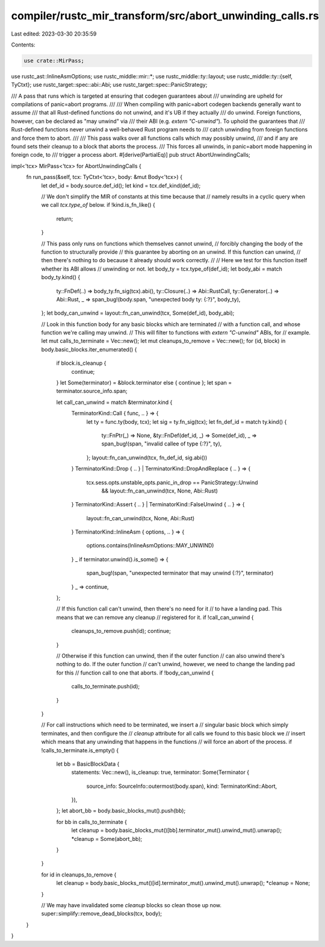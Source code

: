 compiler/rustc_mir_transform/src/abort_unwinding_calls.rs
=========================================================

Last edited: 2023-03-30 20:35:59

Contents:

.. code-block:: rs

    use crate::MirPass;
use rustc_ast::InlineAsmOptions;
use rustc_middle::mir::*;
use rustc_middle::ty::layout;
use rustc_middle::ty::{self, TyCtxt};
use rustc_target::spec::abi::Abi;
use rustc_target::spec::PanicStrategy;

/// A pass that runs which is targeted at ensuring that codegen guarantees about
/// unwinding are upheld for compilations of panic=abort programs.
///
/// When compiling with panic=abort codegen backends generally want to assume
/// that all Rust-defined functions do not unwind, and it's UB if they actually
/// do unwind. Foreign functions, however, can be declared as "may unwind" via
/// their ABI (e.g. `extern "C-unwind"`). To uphold the guarantees that
/// Rust-defined functions never unwind a well-behaved Rust program needs to
/// catch unwinding from foreign functions and force them to abort.
///
/// This pass walks over all functions calls which may possibly unwind,
/// and if any are found sets their cleanup to a block that aborts the process.
/// This forces all unwinds, in panic=abort mode happening in foreign code, to
/// trigger a process abort.
#[derive(PartialEq)]
pub struct AbortUnwindingCalls;

impl<'tcx> MirPass<'tcx> for AbortUnwindingCalls {
    fn run_pass(&self, tcx: TyCtxt<'tcx>, body: &mut Body<'tcx>) {
        let def_id = body.source.def_id();
        let kind = tcx.def_kind(def_id);

        // We don't simplify the MIR of constants at this time because that
        // namely results in a cyclic query when we call `tcx.type_of` below.
        if !kind.is_fn_like() {
            return;
        }

        // This pass only runs on functions which themselves cannot unwind,
        // forcibly changing the body of the function to structurally provide
        // this guarantee by aborting on an unwind. If this function can unwind,
        // then there's nothing to do because it already should work correctly.
        //
        // Here we test for this function itself whether its ABI allows
        // unwinding or not.
        let body_ty = tcx.type_of(def_id);
        let body_abi = match body_ty.kind() {
            ty::FnDef(..) => body_ty.fn_sig(tcx).abi(),
            ty::Closure(..) => Abi::RustCall,
            ty::Generator(..) => Abi::Rust,
            _ => span_bug!(body.span, "unexpected body ty: {:?}", body_ty),
        };
        let body_can_unwind = layout::fn_can_unwind(tcx, Some(def_id), body_abi);

        // Look in this function body for any basic blocks which are terminated
        // with a function call, and whose function we're calling may unwind.
        // This will filter to functions with `extern "C-unwind"` ABIs, for
        // example.
        let mut calls_to_terminate = Vec::new();
        let mut cleanups_to_remove = Vec::new();
        for (id, block) in body.basic_blocks.iter_enumerated() {
            if block.is_cleanup {
                continue;
            }
            let Some(terminator) = &block.terminator else { continue };
            let span = terminator.source_info.span;

            let call_can_unwind = match &terminator.kind {
                TerminatorKind::Call { func, .. } => {
                    let ty = func.ty(body, tcx);
                    let sig = ty.fn_sig(tcx);
                    let fn_def_id = match ty.kind() {
                        ty::FnPtr(_) => None,
                        &ty::FnDef(def_id, _) => Some(def_id),
                        _ => span_bug!(span, "invalid callee of type {:?}", ty),
                    };
                    layout::fn_can_unwind(tcx, fn_def_id, sig.abi())
                }
                TerminatorKind::Drop { .. } | TerminatorKind::DropAndReplace { .. } => {
                    tcx.sess.opts.unstable_opts.panic_in_drop == PanicStrategy::Unwind
                        && layout::fn_can_unwind(tcx, None, Abi::Rust)
                }
                TerminatorKind::Assert { .. } | TerminatorKind::FalseUnwind { .. } => {
                    layout::fn_can_unwind(tcx, None, Abi::Rust)
                }
                TerminatorKind::InlineAsm { options, .. } => {
                    options.contains(InlineAsmOptions::MAY_UNWIND)
                }
                _ if terminator.unwind().is_some() => {
                    span_bug!(span, "unexpected terminator that may unwind {:?}", terminator)
                }
                _ => continue,
            };

            // If this function call can't unwind, then there's no need for it
            // to have a landing pad. This means that we can remove any cleanup
            // registered for it.
            if !call_can_unwind {
                cleanups_to_remove.push(id);
                continue;
            }

            // Otherwise if this function can unwind, then if the outer function
            // can also unwind there's nothing to do. If the outer function
            // can't unwind, however, we need to change the landing pad for this
            // function call to one that aborts.
            if !body_can_unwind {
                calls_to_terminate.push(id);
            }
        }

        // For call instructions which need to be terminated, we insert a
        // singular basic block which simply terminates, and then configure the
        // `cleanup` attribute for all calls we found to this basic block we
        // insert which means that any unwinding that happens in the functions
        // will force an abort of the process.
        if !calls_to_terminate.is_empty() {
            let bb = BasicBlockData {
                statements: Vec::new(),
                is_cleanup: true,
                terminator: Some(Terminator {
                    source_info: SourceInfo::outermost(body.span),
                    kind: TerminatorKind::Abort,
                }),
            };
            let abort_bb = body.basic_blocks_mut().push(bb);

            for bb in calls_to_terminate {
                let cleanup = body.basic_blocks_mut()[bb].terminator_mut().unwind_mut().unwrap();
                *cleanup = Some(abort_bb);
            }
        }

        for id in cleanups_to_remove {
            let cleanup = body.basic_blocks_mut()[id].terminator_mut().unwind_mut().unwrap();
            *cleanup = None;
        }

        // We may have invalidated some `cleanup` blocks so clean those up now.
        super::simplify::remove_dead_blocks(tcx, body);
    }
}


